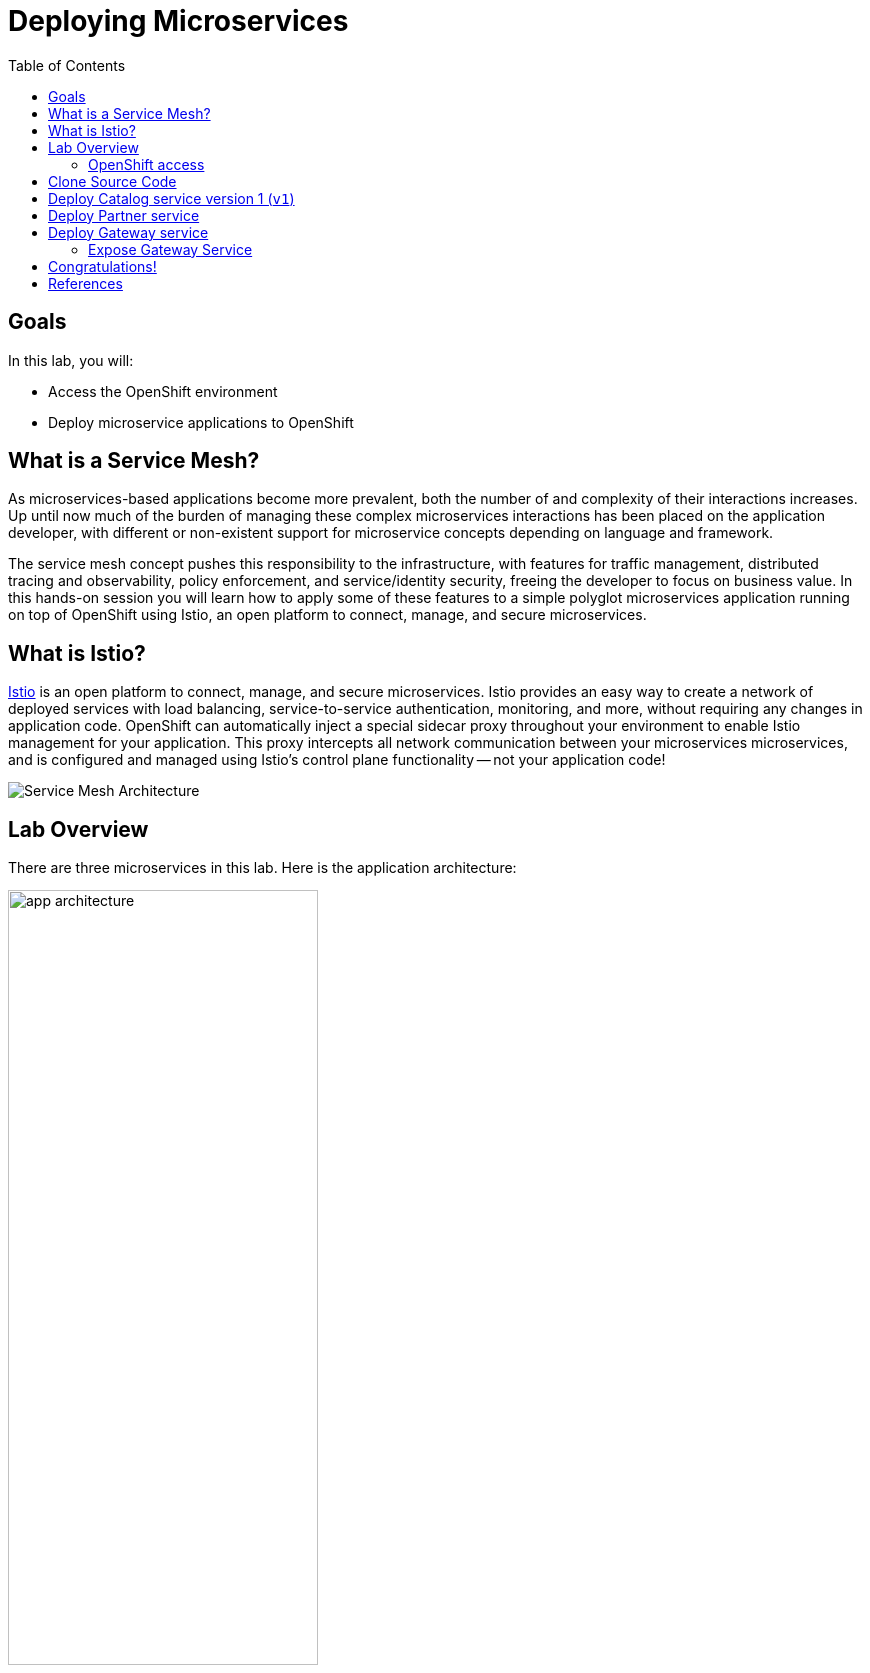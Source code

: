 :noaudio:
:scrollbar:
:data-uri:
:toc2:
:linkattrs:

= Deploying Microservices

== Goals

In this lab, you will:

* Access the OpenShift environment
* Deploy microservice applications to OpenShift

== What is a Service Mesh?

As microservices-based applications become more prevalent, both the number of
and complexity of their interactions increases. Up until now much of the burden
of managing these complex microservices interactions has been placed on the
application developer, with different or non-existent support for microservice
concepts depending on language and framework.

The service mesh concept pushes this responsibility to the infrastructure, with
features for traffic management, distributed tracing and observability, policy
enforcement, and service/identity security, freeing the developer to focus on
business value. In this hands-on session you will learn how to apply some of
these features to a simple polyglot microservices application running on top of
OpenShift using Istio, an open platform to connect, manage, and secure
microservices.

== What is Istio?

https://istio.io/[Istio] is an open platform to connect, manage, and secure microservices. Istio
provides an easy way to create a network of deployed services with load
balancing, service-to-service authentication, monitoring, and more, without
requiring any changes in application code. OpenShift can automatically inject a
special sidecar proxy throughout your environment to enable Istio management for
your application. This proxy intercepts all network communication between your
microservices microservices, and is configured and managed using Istio’s control
plane functionality -- not your application code!

image::images/02_service_mesh_architecture.png[Service Mesh Architecture]

== Lab Overview

There are three microservices in this lab. Here is the application architecture:

image::images/app-architecture.png[width="60%"]

=== OpenShift access

. Create a new tutorial project
+
----
oc new-project $OCP_TUTORIAL_PROJECT
----

. Set up permissions for the project
+
----
sudo oc adm policy add-scc-to-user privileged -z default -n $OCP_TUTORIAL_PROJECT --as=system:admin
----

== Clone Source Code

Start by cloning the tutorial source files.

. Open a terminal window and enter the following commands:
+
----
mkdir ~/lab && cd "$_"

git clone https://github.com/gpe-mw-training/rhte-msa-and-service-mesh.git

cd rhte-msa-and-service-mesh
----

== Deploy Catalog service version 1 (`v1`)

Istio introduces the concept of a service version, which is a finer-grained way to subdivide
service instances by versions (`v1`, `v2`) or environment (`staging`, `prod`). These variants are not
necessarily different API versions: they could be iterative changes to the same service, deployed
in different environments (prod, staging, dev, etc.). Common scenarios where this is used include
A/B testing or canary rollouts. Istio’s https://istio.io/docs/concepts/traffic-management/rules-configuration.html[traffic routing rules] can refer to service versions to
provide additional control over traffic between services.

Now let's start by deploying the catalog service to OpenShift. The sidecar proxy will automatically be injected.

. In your terminal window, build the `catalog` service using the following commands:
+
----
cd catalog/java/vertx
mvn clean package
----

* Expect to see:
+
----
[INFO] Scanning for projects...
[INFO]
[INFO] -----------------< com.redhat.developer.demos:catalog >-----------------
[INFO] Building catalog 1.0.0-SNAPSHOT
[INFO] --------------------------------[ jar ]---------------------------------
...
...
[INFO] ------------------------------------------------------------------------
[INFO] BUILD SUCCESS
[INFO] ------------------------------------------------------------------------
[INFO] Total time: 01:23 min
[INFO] Finished at: 2018-09-08T14:36:10Z
[INFO] ------------------------------------------------------------------------
----

. Create the docker image for the `catalog` service. Also, verify the image is in the local docker repository.
+
----
sudo docker build -t example/catalog:v1 .
sudo docker images | grep example/catalog
----

* Expect to see:
+
----
...
example/catalog         v1       4e6674de4628        40 seconds ago      443 MB
----

. Deploy the `catalog` service and inject the istio sidecar.
+
----
oc apply -f <(istioctl kube-inject -f ../../kubernetes/Deployment.yml) -n $OCP_TUTORIAL_PROJECT
oc create -f ../../kubernetes/Service.yml
----

* Expect to see:
+
----
deployment.extensions "catalog-v1" created
service "catalog" created
----

. Monitor the deployment of the pods. Enter the following command:
+
----
oc get pods -w
----
+
* For the `catalog` service, wait until the Ready column has `2/2` pods and the Status column has `Running`. 

* Expect to see:
+
----
NAME                          READY     STATUS    RESTARTS   AGE
catalog-v1-6b576ffcf8-g6b48   2/2       Running   0          1m
----

* To exit, press Ctrl+C.

Since the `catalog` service is at the end of our service chain (`gateway -> partner -> catalog`), it is not exposed to the outside world.

== Deploy Partner service 

Next, we will deploy the `partner` service to OpenShift. 

. In your terminal window, enter the following commands:
+
----
cd ~/lab/rhte-msa-and-service-mesh

cd partner/java/springboot
mvn clean package
----

* Expect to see:
+
----
[INFO] Scanning for projects...
[INFO]
[INFO] -----------------< com.redhat.developer.demos:partner >-----------------
[INFO] Building partner 0.0.1-SNAPSHOT
[INFO] --------------------------------[ jar ]---------------------------------
...
...
[INFO] ------------------------------------------------------------------------
[INFO] BUILD SUCCESS
[INFO] ------------------------------------------------------------------------
[INFO] Total time: 01:14 min
[INFO] Finished at: 2018-09-06T18:49:10Z
[INFO] ------------------------------------------------------------------------
----

. Create the docker image for the `partner` service. Also, verify the image is in the local docker repository.
+
----
sudo docker build -t example/partner:v1 .
sudo docker images | grep example/partner
----

* Expect to see:
+
----
...
example/partner       v1       2be57b4f5feb        16 seconds ago       459 MB
----

. Deploy the `partner` service and inject the istio sidecar.
+
----
oc apply -f <(istioctl kube-inject -f ../../kubernetes/Deployment.yml) -n $OCP_TUTORIAL_PROJECT
oc create -f ../../kubernetes/Service.yml
----

* Expect to see:
+
----
deployment.extensions "partner-v1" created
service "partner" created
----

. Monitor the deployment of the pods. Enter the following command:
+
----
oc get pods -w
----
+
* For the `partner` service, wait until the Ready column has `2/2` pods and the Status column has `Running`. 

* Expect to see:
+
----
NAME                          READY     STATUS    RESTARTS   AGE
partner-v1-68b4854c79-s5vnd   2/2       Running   0          2m
...
----

* To exit, press Ctrl+C.


== Deploy Gateway service

Finally, we will deploy the gateway service to OpenShift. This will complete our list of services: 

`gateway -> partner -> catalog`

. In your terminal window, build the `gateway` service with the following commands:
+
----
cd ~/lab/rhte-msa-and-service-mesh

cd gateway/java/springboot
mvn clean package
----

* Expect to see:
+
----
[INFO] Scanning for projects...
[INFO]
[INFO] -----------------< com.redhat.developer.demos:gateway >-----------------
[INFO] Building gateway 0.0.1-SNAPSHOT
[INFO] --------------------------------[ jar ]---------------------------------
...
...
[INFO] ------------------------------------------------------------------------
[INFO] BUILD SUCCESS
[INFO] ------------------------------------------------------------------------
[INFO] Total time: 4.658 s
[INFO] Finished at: 2018-09-06T19:20:10Z
[INFO] ------------------------------------------------------------------------
----

. Create the docker image for the `gateway` service. Also, verify the image is in the local docker repository.
+
----
sudo docker build -t example/gateway .
sudo docker images | grep example/gateway
----

* Expect to see:
+
----
...
example/gateway          latest         a08a674ee02c        8 seconds ago       459 MB
----

. Deploy the `gateway` service and inject the istio sidecar.
+
----
oc apply -f <(istioctl kube-inject -f ../../kubernetes/Deployment.yml) -n $OCP_TUTORIAL_PROJECT
oc create -f ../../kubernetes/Service.yml -n $OCP_TUTORIAL_PROJECT
----

* Expect to see:
+
----
deployment.extensions "gateway" created
service "gateway" created
----

. Monitor the deployment of the pods. Enter the following command:
+
----
oc get pods -w
----
+
* For the `gateway` service, wait until the Ready column has `2/2` pods and the Status column has `Running`. 

* Expect to see:
+
----
NAME                          READY     STATUS    RESTARTS   AGE
gateway-7b6bb9dcf7-zb8br      2/2       Running   0          1m
...
----

* To exit, press Ctrl+C.

=== Expose Gateway Service

. Here is the application architecture:
+
image::images/app-architecture.png[width="60%"]

. The `gateway` service is the one our users will interact with.
.. Let’s add an OpenShift Route that exposes that endpoint.
+
----
oc expose service gateway
----

. Retrieve the URL for the gateway service
+
----
export GATEWAY_URL=http://$(oc get route gateway -n $OCP_TUTORIAL_PROJECT -o template --template='{{.spec.host}}')

echo $GATEWAY_URL
----

. Test the gateway service
+
----
curl $GATEWAY_URL 
----
+
* You should see the following output
+
----
gateway => partner => catalog v1 from '6b576ffcf8-g6b48': 1
----

== Congratulations!

In this lab you deployed microservices to OpenShift. In the next lab, you will learn how to leverage these microservices in a service mesh with Istio.

Proceed to the next lab: link:02_monitoring_with_kiali_Lab.html[*02 - Service Mesh Monitoring with Kiali*]

== References

* https://istio.io[Istio Homepage]
* https://learn.openshift.com/servicemesh[Learn Istio on OpenShift]
* https://openshift.com[Red Hat OpenShift]